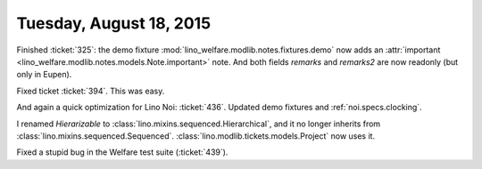 ========================
Tuesday, August 18, 2015
========================

Finished :ticket:`325`: the demo fixture
:mod:`lino_welfare.modlib.notes.fixtures.demo` now adds an
:attr:`important <lino_welfare.modlib.notes.models.Note.important>`
note.  And both fields `remarks` and `remarks2` are now readonly (but
only in Eupen).

Fixed ticket :ticket:`394`. This was easy.

And again a quick optimization for Lino Noi: :ticket:`436`.  
Updated demo fixtures and :ref:`noi.specs.clocking`.

I renamed `Hierarizable` to
:class:`lino.mixins.sequenced.Hierarchical`, and it no longer inherits
from
:class:`lino.mixins.sequenced.Sequenced`. 
:class:`lino.modlib.tickets.models.Project` now uses it.

Fixed a stupid bug in the Welfare test suite (:ticket:`439`).
